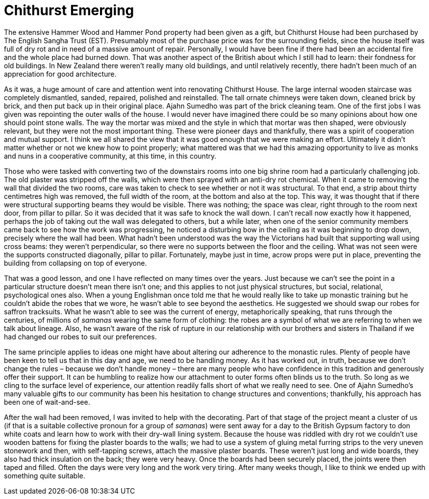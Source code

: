 = Chithurst Emerging

The extensive Hammer Wood and Hammer Pond property had been given as a
gift, but Chithurst House had been purchased by The English Sangha Trust
(EST). Presumably most of the purchase price was for the surrounding
fields, since the house itself was full of dry rot and in need of a
massive amount of repair. Personally, I would have been fine if there
had been an accidental fire and the whole place had burned down. That
was another aspect of the British about which I still had to learn:
their fondness for old buildings. In New Zealand there weren’t really
many old buildings, and until relatively recently, there hadn’t been
much of an appreciation for good architecture.

As it was, a huge amount of care and attention went into renovating
Chithurst House. The large internal wooden staircase was completely
dismantled, sanded, repaired, polished and reinstalled. The tall ornate
chimneys were taken down, cleaned brick by brick, and then put back up
in their original place. Ajahn Sumedho was part of the brick cleaning
team. One of the first jobs I was given was repointing the outer walls
of the house. I would never have imagined there could be so many
opinions about how one should point stone walls. The way the mortar was
mixed and the style in which that mortar was then shaped, were obviously
relevant, but they were not the most important thing. These were pioneer
days and thankfully, there was a spirit of cooperation and mutual
support. I think we all shared the view that it was good enough that we
were making an effort. Ultimately it didn’t matter whether or not we
knew how to point properly; what mattered was that we had this amazing
opportunity to live as monks and nuns in a cooperative community, at
this time, in this country.

Those who were tasked with converting two of the downstairs rooms into
one big shrine room had a particularly challenging job. The old plaster
was stripped off the walls, which were then sprayed with an anti-dry rot
chemical. When it came to removing the wall that divided the two rooms,
care was taken to check to see whether or not it was structural. To that
end, a strip about thirty centimetres high was removed, the full width
of the room, at the bottom and also at the top. This way, it was thought
that if there were structural supporting beams they would be visible.
There was nothing; the space was clear, right through to the room next
door, from pillar to pillar. So it was decided that it was safe to knock
the wall down. I can’t recall now exactly how it happened, perhaps the
job of taking out the wall was delegated to others, but a while later,
when one of the senior community members came back to see how the work
was progressing, he noticed a disturbing bow in the ceiling as it was
beginning to drop down, precisely where the wall had been. What hadn’t
been understood was the way the Victorians had built that supporting
wall using cross beams: they weren’t perpendicular, so there were no
supports between the floor and the ceiling. What was not seen were the
supports constructed diagonally, pillar to pillar. Fortunately, maybe
just in time, acrow props were put in place, preventing the building
from collapsing on top of everyone.

That was a good lesson, and one I have reflected on many times over the
years. Just because we can’t see the point in a particular structure
doesn’t mean there isn’t one; and this applies to not just physical
structures, but social, relational, psychological ones also. When a
young Englishman once told me that he would really like to take up
monastic training but he couldn’t abide the robes that we wore, he
wasn’t able to see beyond the aesthetics. He suggested we should swap
our robes for saffron tracksuits. What he wasn’t able to see was the
current of energy, metaphorically speaking, that runs through the
centuries, of millions of _samanas_ wearing the same form of clothing:
the robes are a symbol of what we are referring to when we talk about
lineage. Also, he wasn’t aware of the risk of rupture in our
relationship with our brothers and sisters in Thailand if we had changed
our robes to suit our preferences.

The same principle applies to ideas one might have about altering our
adherence to the monastic rules. Plenty of people have been keen to tell
us that in this day and age, we need to be handling money. As it has
worked out, in truth, because we don’t change the rules – because we
don’t handle money – there are many people who have confidence in this
tradition and generously offer their support. It can be humbling to
realize how our attachment to outer forms often blinds us to the truth.
So long as we cling to the surface level of experience, our attention
readily falls short of what we really need to see. One of Ajahn
Sumedho’s many valuable gifts to our community has been his hesitation
to change structures and conventions; thankfully, his approach has been
one of wait-and-see.

After the wall had been removed, I was invited to help with the
decorating. Part of that stage of the project meant a cluster of us (if
that is a suitable collective pronoun for a group of _samanas_) were
sent away for a day to the British Gypsum factory to don white coats and
learn how to work with their dry-wall lining system. Because the house
was riddled with dry rot we couldn’t use wooden battens for fixing the
plaster boards to the walls; we had to use a system of gluing metal
furring strips to the very uneven stonework and then, with self-tapping
screws, attach the massive plaster boards. These weren’t just long and
wide boards, they also had thick insulation on the back; they were very
heavy. Once the boards had been securely placed, the joints were then
taped and filled. Often the days were very long and the work very
tiring. After many weeks though, I like to think we ended up with
something quite suitable.
